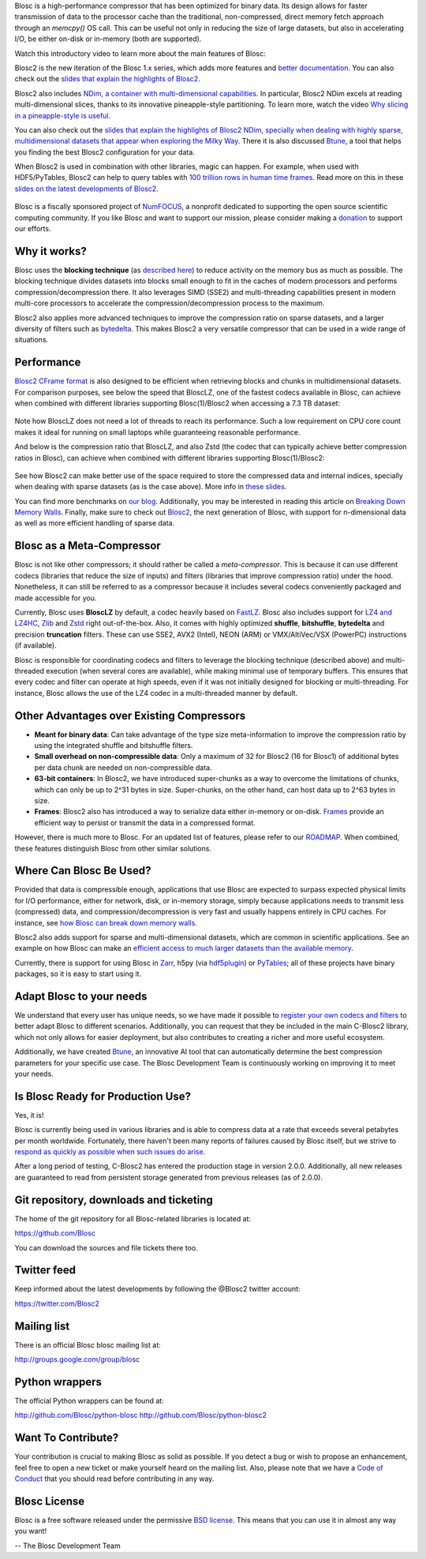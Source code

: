 .. title: What Is Blosc?
.. slug: blosc-in-depth
.. date: 2021-05-06 06:43:07 UTC
.. tags:
.. link:
.. description:
.. type: text
.. .. template: story.tmpl


Blosc is a high-performance compressor that has been optimized for binary data. Its design allows for faster transmission of data to the processor cache than the traditional, non-compressed, direct memory fetch approach through an `memcpy()` OS call. This can be useful not only in reducing the size of large datasets, but also in accelerating I/O, be either on-disk or in-memory (both are supported).

Watch this introductory video to learn more about the main features of Blosc:

.. .. raw:: html

..    <embed>
..        <script src="https://fast.wistia.com/embed/medias/s6rdj9nbjp.jsonp" async></script><script src="https://fast.wistia.com/assets/external/E-v1.js" async></script><div class="wistia_responsive_padding" style="padding:56.25% 0 0 0;position:relative;"><div class="wistia_responsive_wrapper" style="height:100%;left:0;position:absolute;top:0;width:100%;"><div class="wistia_embed wistia_async_s6rdj9nbjp videoFoam=true" style="height:100%;position:relative;width:100%"><div class="wistia_swatch" style="height:100%;left:0;opacity:0;overflow:hidden;position:absolute;top:0;transition:opacity 200ms;width:100%;"><img src="https://fast.wistia.com/embed/medias/s6rdj9nbjp/swatch" style="filter:blur(5px);height:100%;object-fit:contain;width:100%;" alt="" aria-hidden="true" onload="this.parentNode.style.opacity=1;" /></div></div></div></div>
..    </embed>

.. .. youtube:: HdscCz97mNs
.. .. youtube:: vIj-Z3sUKdo
.. .. youtube:: m7xrxFI4WSg
.. youtube:: ER12R7FXosk
   :width: 75%
   :align: center

Blosc2 is the new iteration of the Blosc 1.x series, which adds more features and `better documentation <https://www.blosc.org/c-blosc2/c-blosc2.html>`_. You can also check out the `slides that explain the highlights of Blosc2 <https://www.blosc.org/docs/blosc2-intro-LEAPS-Innov-2021.pdf>`_.

Blosc2 also includes `NDim, a container with multi-dimensional capabilities <https://www.blosc.org/posts/blosc2-ndim-intro/>`_. In particular, Blosc2 NDim excels at reading multi-dimensional slices, thanks to its innovative pineapple-style partitioning. To learn more, watch the video `Why slicing in a pineapple-style is useful <https://www.youtube.com/watch?v=LvP9zxMGBng>`_.

.. Although this is nice, the format below shows the video in a more consistent way with the above one
.. .. image:: /images/slicing-pineapple-style.png
..   :width: 75%
..   :align: center
..   :alt: Slicing a dataset in pineapple-style
..   :target: https://www.youtube.com/watch?v=LvP9zxMGBng

.. youtube:: LvP9zxMGBng
   :width: 75%
   :align: center

You can also check out the `slides that explain the highlights of Blosc2 NDim, specially when dealing with highly sparse, multidimensional datasets that appear when exploring the Milky Way <https://www.blosc.org/docs/Exploring-MilkyWay-SciPy2023.pdf>`_.  There it is also discussed `Btune <https://btune.blosc.org>`_, a tool that helps you finding the best Blosc2 configuration for your data.

When Blosc2 is used in combination with other libraries, magic can happen. For example, when used with HDF5/PyTables, Blosc2 can help to query tables with `100 trillion rows in human time frames <https://www.blosc.org/posts/100-trillion-baby/>`_.  Read more on this in these `slides on the latest developments of Blosc2 <https://www.blosc.org/docs/Blosc2-WP7-LEAPS-Innov-2023.pdf>`_.

.. raw:: html

   <hr width=50 size=10>

.. figure:: /images/numfocus-sponsored-project.png
   :width: 40%
   :align: center

   Blosc is a fiscally sponsored project of `NumFOCUS <https://numfocus.org>`_,
   a nonprofit dedicated to supporting the open source scientific computing community.
   If you like Blosc and want to support our mission, please consider making a
   `donation <https://numfocus.org/project/blosc>`_ to support our efforts.

Why it works?
-------------

Blosc uses the **blocking technique** (as `described here <http://www.blosc.org/docs/StarvingCPUs-CISE-2010.pdf>`_) to reduce activity on the memory bus as much as possible.  The blocking technique divides datasets into blocks small enough to fit in the caches of modern processors and performs compression/decompression there. It also leverages SIMD (SSE2) and multi-threading capabilities present in modern multi-core processors to accelerate the compression/decompression process to the maximum.

Blosc2 also applies more advanced techniques to improve the compression ratio on sparse datasets, and a larger diversity of filters such as `bytedelta <https://www.blosc.org/posts/bytedelta-enhance-compression-toolset/>`_.  This makes Blosc2 a very versatile compressor that can be used in a wide range of situations.

Performance
-----------

`Blosc2 CFrame format <https://github.com/Blosc/c-blosc2/blob/main/README_CFRAME_FORMAT.rst>`_ is also designed to be efficient when retrieving blocks and chunks in multidimensional datasets.  For comparison purposes, see below the speed that BloscLZ, one of the fastest codecs available in Blosc, can achieve when combined with different libraries supporting Blosc(1)/Blosc2 when accessing a 7.3 TB dataset:

.. figure:: /images/slicing-speed-blosclz-libraries.png
   :width: 75%
   :align: center

Note how BloscLZ does not need a lot of threads to reach its performance.  Such a low requirement on CPU core count makes it ideal for running on small laptops while guaranteeing reasonable performance.

And below is the compression ratio that BloscLZ, and also Zstd (the codec that can typically achieve better compression ratios in Blosc), can achieve when combined with different libraries supporting Blosc(1)/Blosc2:

.. figure:: /images/filesizes-blosc1-vs-blosc2.png
   :width: 75%
   :align: center

See how Blosc2 can make better use of the space required to store the compressed data and internal indices, specially when dealing with sparse datasets (as is the case above).  More info in `these slides <https://www.blosc.org/docs/Exploring-MilkyWay-SciPy2023.pdf>`_.

You can find more benchmarks on `our blog <https://www.blosc.org>`_.  Additionally, you may be interested in reading this article on `Breaking Down Memory Walls <http://www.blosc.org/docs/Breaking-Down-Memory-Walls.pdf>`_.  Finally, make sure to check out `Blosc2 <https://github.com/Blosc/c-blosc2>`_, the next generation of Blosc, with support for n-dimensional data as well as more efficient handling of sparse data.

Blosc as a Meta-Compressor
--------------------------

Blosc is not like other compressors; it should rather be called a *meta-compressor*. This is because it can use different codecs (libraries that reduce the size of inputs) and filters (libraries that improve compression ratio) under the hood. Nonetheless, it can still be referred to as a compressor because it includes several codecs conveniently packaged and made accessible for you.

Currently, Blosc uses **BloscLZ** by default, a codec heavily based on `FastLZ <http://fastlz.org/>`_. Blosc also includes support for `LZ4 and LZ4HC <https://github.com/lz4/lz4>`_, `Zlib <https://github.com/zlib-ng/zlib-ng>`_ and `Zstd <https://github.com/facebook/zstd>`_ right out-of-the-box.  Also, it comes with highly optimized **shuffle**, **bitshuffle**, **bytedelta** and precision **truncation** filters. These can use SSE2, AVX2 (Intel), NEON (ARM) or VMX/AltiVec/VSX (PowerPC) instructions (if available).

Blosc is responsible for coordinating codecs and filters to leverage the blocking technique (described above) and multi-threaded execution (when several cores are available), while making minimal use of temporary buffers. This ensures that every codec and filter can operate at high speeds, even if it was not initially designed for blocking or multi-threading. For instance, Blosc allows the use of the LZ4 codec in a multi-threaded manner by default.

Other Advantages over Existing Compressors
------------------------------------------

* **Meant for binary data**: Can take advantage of the type size meta-information to improve the compression ratio by using the integrated shuffle and bitshuffle filters.

* **Small overhead on non-compressible data**: Only a maximum of 32 for Blosc2 (16 for Blosc1) of additional bytes per data chunk are needed on non-compressible data.

* **63-bit containers**: In Blosc2, we have introduced super-chunks as a way to overcome the limitations of chunks, which can only be up to 2^31 bytes in size. Super-chunks, on the other hand, can host data up to 2^63 bytes in size.

* **Frames**: Blosc2 also has introduced a way to serialize data either in-memory or on-disk. `Frames <https://github.com/Blosc/c-blosc2/blob/main/README_CFRAME_FORMAT.rst>`_ provide an efficient way to persist or transmit the data in a compressed format.

However, there is much more to Blosc. For an updated list of features, please refer to our `ROADMAP <https://github.com/Blosc/c-blosc2/blob/main/ROADMAP.rst>`_. When combined, these features distinguish Blosc from other similar solutions.

Where Can Blosc Be Used?
------------------------

Provided that data is compressible enough, applications that use Blosc are expected to surpass expected physical limits for I/O performance, either for network, disk, or in-memory storage, simply because applications needs to transmit less (compressed) data, and compression/decompression is very fast and usually happens entirely in CPU caches. For instance, see `how Blosc can break down memory walls <https://www.blosc.org/posts/posts/breaking-down-memory-walls/>`_.

Blosc2 also adds support for sparse and multi-dimensional datasets, which are common in scientific applications.  See an example on how Blosc can make an `efficient access to much larger datasets than the available memory <https://www.blosc.org/docs/Exploring-MilkyWay-SciPy2023.pdf>`_.

Currently, there is support for using Blosc in `Zarr <https://zarr.readthedocs.io>`_, h5py (via `hdf5plugin <https://github.com/silx-kit/hdf5plugin>`_) or `PyTables <http://www.pytables.org>`_; all of these projects have binary packages, so it is easy to start using it.

Adapt Blosc to your needs
--------------------------

We understand that every user has unique needs, so we have made it possible to `register your own codecs and filters <https://www.blosc.org/posts/registering-plugins/>`_ to better adapt Blosc to different scenarios. Additionally, you can request that they be included in the main C-Blosc2 library, which not only allows for easier deployment, but also contributes to creating a richer and more useful ecosystem.

Additionally, we have created `Btune <https://btune.blosc.org>`_, an innovative AI tool that can automatically determine the best compression parameters for your specific use case. The Blosc Development Team is continuously working on improving it to meet your needs.

Is Blosc Ready for Production Use?
----------------------------------

Yes, it is!

Blosc is currently being used in various libraries and is able to compress data at a rate that exceeds several petabytes per month worldwide. Fortunately, there haven't been many reports of failures caused by Blosc itself, but we strive to `respond as quickly as possible when such issues do arise <https://www.blosc.org/posts/new-forward-compat-policy/>`_. 

After a long period of testing, C-Blosc2 has entered the production stage in version 2.0.0. Additionally, all new releases are guaranteed to read from persistent storage generated from previous releases (as of 2.0.0).

Git repository, downloads and ticketing
---------------------------------------

The home of the git repository for all Blosc-related libraries is
located at:

https://github.com/Blosc

You can download the sources and file tickets there too.

Twitter feed
------------

Keep informed about the latest developments by following the @Blosc2 twitter account:

https://twitter.com/Blosc2

Mailing list
------------

There is an official Blosc blosc mailing list at:

http://groups.google.com/group/blosc

Python wrappers
---------------

The official Python wrappers can be found at:

http://github.com/Blosc/python-blosc
http://github.com/Blosc/python-blosc2

Want To Contribute?
-------------------

Your contribution is crucial to making Blosc as solid as possible. If you detect a bug or wish to propose an enhancement, feel free to open a new ticket or make yourself heard on the mailing list. Also, please note that we have a `Code of Conduct <https://github.com/Blosc/community/blob/master/code_of_conduct.md>`_ that you should read before contributing in any way.

Blosc License
-------------

Blosc is a free software released under the permissive `BSD license <https://en.wikipedia.org/wiki/BSD_licenses>`_. This means that you can use it in almost any way you want!

-- The Blosc Development Team
